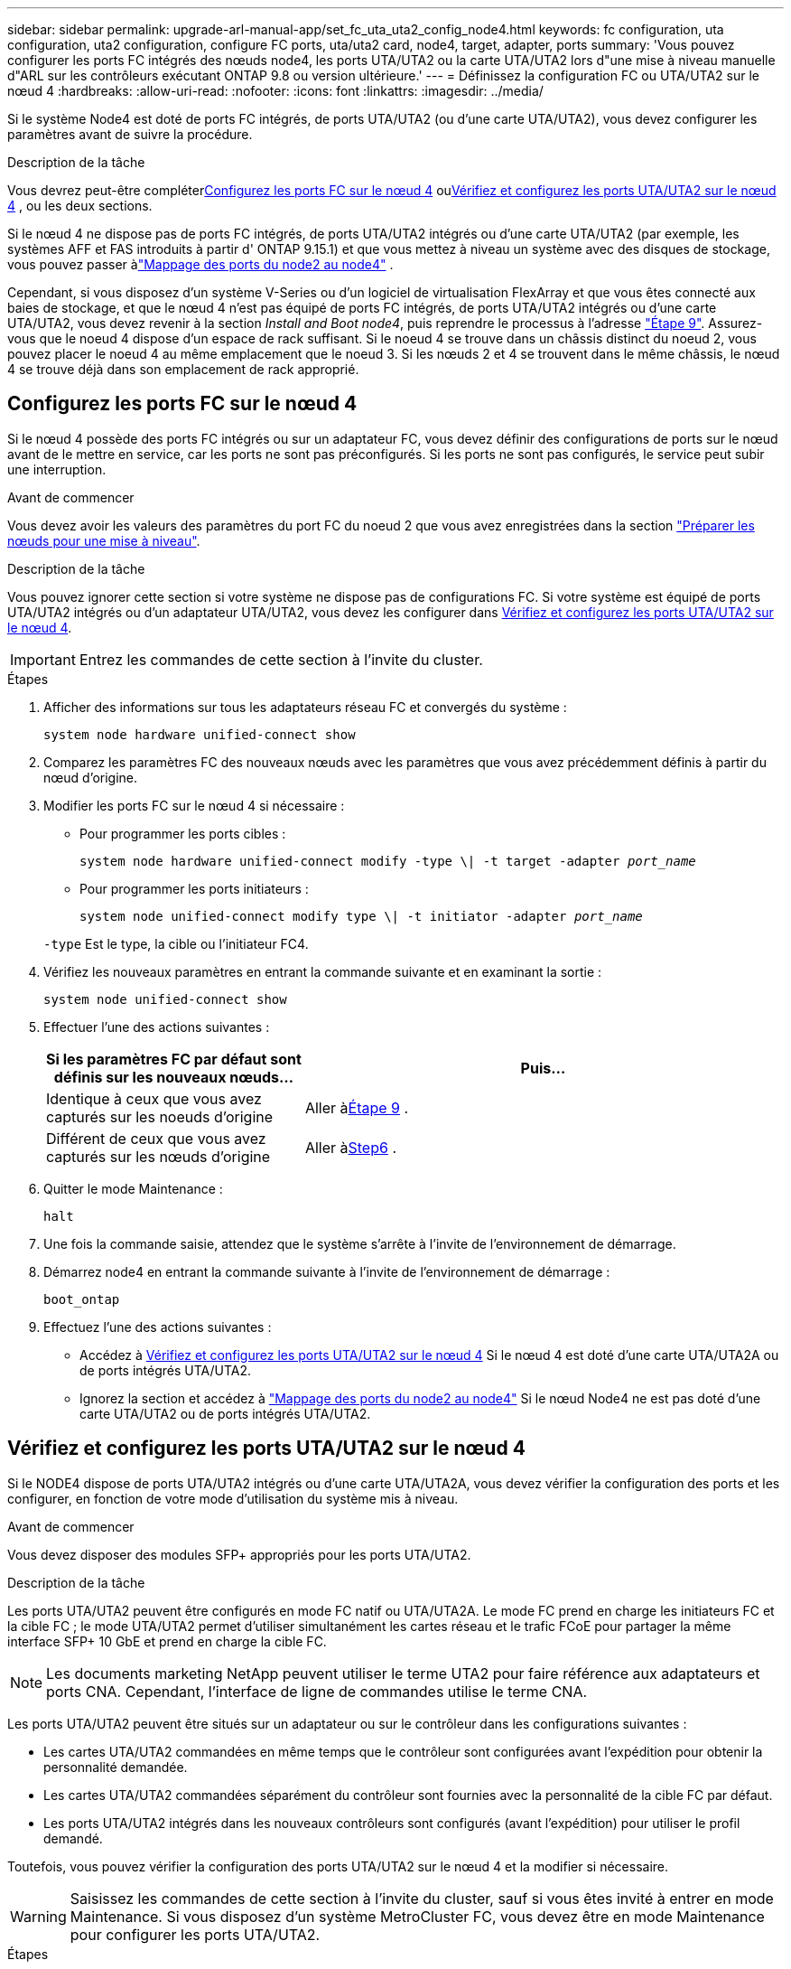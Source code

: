 ---
sidebar: sidebar 
permalink: upgrade-arl-manual-app/set_fc_uta_uta2_config_node4.html 
keywords: fc configuration, uta configuration, uta2 configuration, configure FC ports, uta/uta2 card, node4, target, adapter, ports 
summary: 'Vous pouvez configurer les ports FC intégrés des nœuds node4, les ports UTA/UTA2 ou la carte UTA/UTA2 lors d"une mise à niveau manuelle d"ARL sur les contrôleurs exécutant ONTAP 9.8 ou version ultérieure.' 
---
= Définissez la configuration FC ou UTA/UTA2 sur le nœud 4
:hardbreaks:
:allow-uri-read: 
:nofooter: 
:icons: font
:linkattrs: 
:imagesdir: ../media/


[role="lead"]
Si le système Node4 est doté de ports FC intégrés, de ports UTA/UTA2 (ou d'une carte UTA/UTA2), vous devez configurer les paramètres avant de suivre la procédure.

.Description de la tâche
Vous devrez peut-être compléter<<Configurez les ports FC sur le nœud 4>> ou<<Vérifiez et configurez les ports UTA/UTA2 sur le nœud 4>> , ou les deux sections.

Si le nœud 4 ne dispose pas de ports FC intégrés, de ports UTA/UTA2 intégrés ou d'une carte UTA/UTA2 (par exemple, les systèmes AFF et FAS introduits à partir d' ONTAP 9.15.1) et que vous mettez à niveau un système avec des disques de stockage, vous pouvez passer àlink:map_ports_node2_node4.html["Mappage des ports du node2 au node4"] .

Cependant, si vous disposez d'un système V-Series ou d'un logiciel de virtualisation FlexArray et que vous êtes connecté aux baies de stockage, et que le nœud 4 n'est pas équipé de ports FC intégrés, de ports UTA/UTA2 intégrés ou d'une carte UTA/UTA2, vous devez revenir à la section _Install and Boot node4_, puis reprendre le processus à l'adresse link:install_boot_node4.html#man_install4_Step9["Étape 9"]. Assurez-vous que le noeud 4 dispose d'un espace de rack suffisant. Si le noeud 4 se trouve dans un châssis distinct du noeud 2, vous pouvez placer le noeud 4 au même emplacement que le noeud 3. Si les nœuds 2 et 4 se trouvent dans le même châssis, le nœud 4 se trouve déjà dans son emplacement de rack approprié.



== Configurez les ports FC sur le nœud 4

Si le nœud 4 possède des ports FC intégrés ou sur un adaptateur FC, vous devez définir des configurations de ports sur le nœud avant de le mettre en service, car les ports ne sont pas préconfigurés. Si les ports ne sont pas configurés, le service peut subir une interruption.

.Avant de commencer
Vous devez avoir les valeurs des paramètres du port FC du noeud 2 que vous avez enregistrées dans la section link:prepare_nodes_for_upgrade.html["Préparer les nœuds pour une mise à niveau"].

.Description de la tâche
Vous pouvez ignorer cette section si votre système ne dispose pas de configurations FC. Si votre système est équipé de ports UTA/UTA2 intégrés ou d'un adaptateur UTA/UTA2, vous devez les configurer dans <<Vérifiez et configurez les ports UTA/UTA2 sur le nœud 4>>.


IMPORTANT: Entrez les commandes de cette section à l’invite du cluster.

.Étapes
. Afficher des informations sur tous les adaptateurs réseau FC et convergés du système :
+
`system node hardware unified-connect show`

. Comparez les paramètres FC des nouveaux nœuds avec les paramètres que vous avez précédemment définis à partir du nœud d'origine.
. Modifier les ports FC sur le nœud 4 si nécessaire :
+
** Pour programmer les ports cibles :
+
`system node hardware unified-connect modify -type \| -t target -adapter _port_name_`

** Pour programmer les ports initiateurs :
+
`system node unified-connect modify type \| -t initiator -adapter _port_name_`

+
`-type` Est le type, la cible ou l'initiateur FC4.



. Vérifiez les nouveaux paramètres en entrant la commande suivante et en examinant la sortie :
+
`system node unified-connect show`

. Effectuer l'une des actions suivantes :
+
[cols="35,65"]
|===
| Si les paramètres FC par défaut sont définis sur les nouveaux nœuds... | Puis… 


| Identique à ceux que vous avez capturés sur les noeuds d'origine | Aller à<<man_config_4_Step9,Étape 9>> . 


| Différent de ceux que vous avez capturés sur les nœuds d'origine | Aller à<<man_config_4_Step6,Step6>> . 
|===
. [[man_config_4_Step6]]Quitter le mode Maintenance :
+
`halt`

. Une fois la commande saisie, attendez que le système s'arrête à l'invite de l'environnement de démarrage.
. Démarrez node4 en entrant la commande suivante à l’invite de l’environnement de démarrage :
+
`boot_ontap`

. [[man_config_4_Step9]]Effectuez l’une des actions suivantes :
+
** Accédez à <<Vérifiez et configurez les ports UTA/UTA2 sur le nœud 4>> Si le nœud 4 est doté d'une carte UTA/UTA2A ou de ports intégrés UTA/UTA2.
** Ignorez la section et accédez à link:map_ports_node2_node4.html["Mappage des ports du node2 au node4"] Si le nœud Node4 ne est pas doté d'une carte UTA/UTA2 ou de ports intégrés UTA/UTA2.






== Vérifiez et configurez les ports UTA/UTA2 sur le nœud 4

Si le NODE4 dispose de ports UTA/UTA2 intégrés ou d'une carte UTA/UTA2A, vous devez vérifier la configuration des ports et les configurer, en fonction de votre mode d'utilisation du système mis à niveau.

.Avant de commencer
Vous devez disposer des modules SFP+ appropriés pour les ports UTA/UTA2.

.Description de la tâche
Les ports UTA/UTA2 peuvent être configurés en mode FC natif ou UTA/UTA2A. Le mode FC prend en charge les initiateurs FC et la cible FC ; le mode UTA/UTA2 permet d'utiliser simultanément les cartes réseau et le trafic FCoE pour partager la même interface SFP+ 10 GbE et prend en charge la cible FC.


NOTE: Les documents marketing NetApp peuvent utiliser le terme UTA2 pour faire référence aux adaptateurs et ports CNA. Cependant, l'interface de ligne de commandes utilise le terme CNA.

Les ports UTA/UTA2 peuvent être situés sur un adaptateur ou sur le contrôleur dans les configurations suivantes :

* Les cartes UTA/UTA2 commandées en même temps que le contrôleur sont configurées avant l'expédition pour obtenir la personnalité demandée.
* Les cartes UTA/UTA2 commandées séparément du contrôleur sont fournies avec la personnalité de la cible FC par défaut.
* Les ports UTA/UTA2 intégrés dans les nouveaux contrôleurs sont configurés (avant l'expédition) pour utiliser le profil demandé.


Toutefois, vous pouvez vérifier la configuration des ports UTA/UTA2 sur le nœud 4 et la modifier si nécessaire.


WARNING: Saisissez les commandes de cette section à l’invite du cluster, sauf si vous êtes invité à entrer en mode Maintenance.  Si vous disposez d'un système MetroCluster FC, vous devez être en mode Maintenance pour configurer les ports UTA/UTA2.

.Étapes
. Vérifiez comment les ports sont actuellement configurés sur node4 :
+
`system node hardware unified-connect show`

. Si le module SFP+ actuel ne correspond pas à l'utilisation souhaitée, remplacez-le par le module SFP+ approprié.
+
Contactez votre ingénieur commercial NetApp pour obtenir le module SFP+ approprié.

. Examiner la sortie du `system node hardware unified-connect show` ou `ucadmin show` Déterminez si les ports UTA/UTA2 ont le profil souhaité.
. Effectuer l'une des actions suivantes :
+
[cols="35,65"]
|===
| Si les ports CNA... | Alors... 


| N'avez pas la personnalité que vous voulez | Accédez à <<man_check_4_Step5,Étape 5>>. 


| Avoir la personnalité que vous voulez | Passez aux étapes 5 à 12 et passez à <<man_check_4_Step13,Étape 13>>. 
|===
. [[man_check_4_Step5]]Si le système dispose de disques de stockage et exécute Data ONTAP 8.3, démarrez node4 et entrez en mode maintenance :
+
`boot_ontap maint`

. Vérifiez les paramètres en saisissant la commande suivante et en examinant la sortie correspondante :
+
`ucadmin show`

. Effectuer l'une des actions suivantes :
+
[cols="35,65"]
|===
| Si vous configurez... | Alors... 


| Ports sur une carte UTA/UTA2A | Aller à<<man_check_4_Step8,Étape 8>> . 


| Ports UTA/UTA2 intégrés | Sautez l'étape 8 et passez à<<man_check_4_Step9,Étape 9>> . 
|===
. [[man_check_4_Step8]]Si l'adaptateur est en mode initiateur et si le port UTA/UTA2 est en ligne, mettez le port UTA/UTA2 hors ligne :
+
`storage disable adapter _adapter_name_`

+
Les adaptateurs en mode cible sont automatiquement hors ligne en mode maintenance.

. [[man_check_4_Step9]]Si la configuration actuelle ne correspond pas à l'utilisation souhaitée, entrez la commande suivante pour modifier la configuration selon vos besoins :
+
`ucadmin modify -m fc|cna -t initiator|target _adapter_name_`

+
** `-m` Est le mode Personality : carte UTA FC ou 10GbE
** `-t` Est le type FC4 : cible ou initiateur.


+

NOTE: Vous devez utiliser l'initiateur FC pour les lecteurs de bande et la cible FC pour les clients SAN.

. Si le système dispose de disques de stockage, entrez la commande suivante :
+
`halt`

+
Le système s'arrête à l'invite de l'environnement d'amorçage.

+
.. Saisissez la commande suivante :
+
`boot_ontap`



. Si le système dispose de disques de stockage, entrez la commande suivante :
+
`system node hardware unified-connect show`

+
Le résultat des exemples suivants montre que le type FC4 d'adaptateur « 1b » passe à `initiator` et que le mode des adaptateurs « 2a » et « 2b » passe à `cna`.

+
[listing]
----
cluster1::> system node hardware unified-connect show
               Current  Current   Pending  Pending    Admin
Node  Adapter  Mode     Type      Mode     Type       Status
----  -------  -------  --------- -------  -------    -----
f-a    1a      fc       initiator -        -          online
f-a    1b      fc       target    -        initiator  online
f-a    2a      fc       target    cna      -          online
f-a    2b      fc       target    cna      -          online
4 entries were displayed.
----
. Placez n'importe quel port cible en ligne en entrant l'une des commandes suivantes, une fois pour chaque port :
+
`network fcp adapter modify -node _node_name_ -adapter _adapter_name_ -state up`

. [[man_check_4_Step13]]câble du port.

